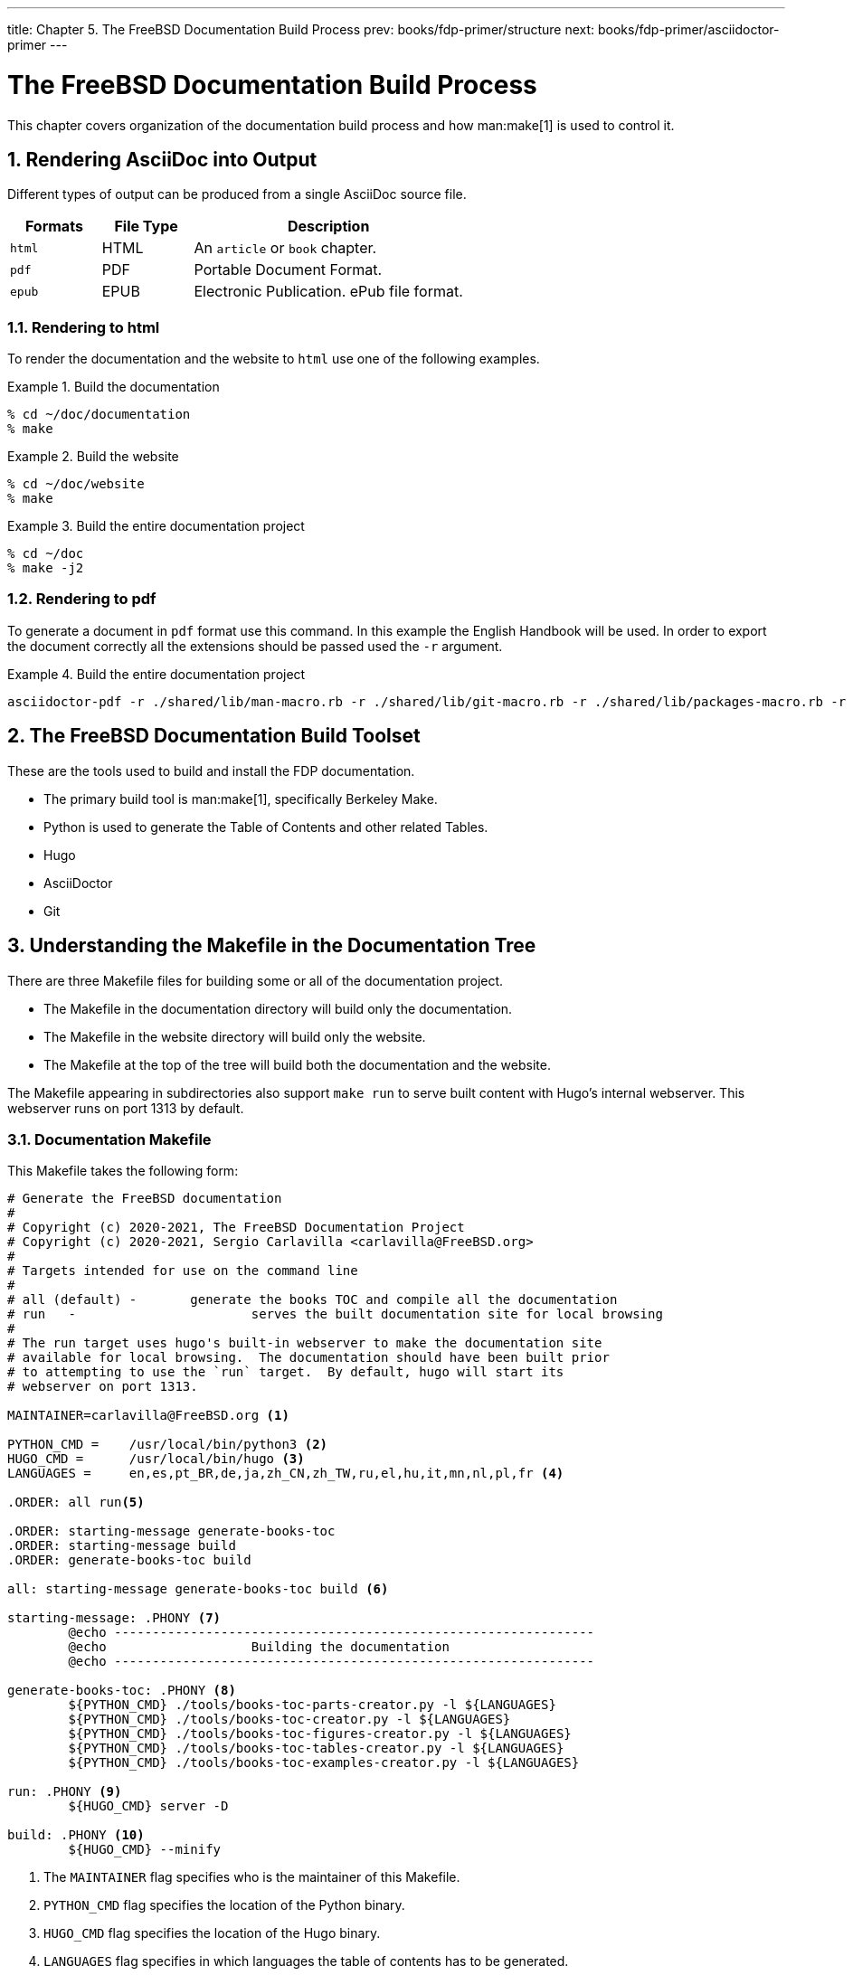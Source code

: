 ---
title: Chapter 5. The FreeBSD Documentation Build Process
prev: books/fdp-primer/structure
next: books/fdp-primer/asciidoctor-primer
---

[[doc-build]]
= The FreeBSD Documentation Build Process
:doctype: book
:toc: macro
:toclevels: 1
:icons: font
:sectnums:
:sectnumlevels: 6
:source-highlighter: rouge
:experimental:
:skip-front-matter:
:xrefstyle: basic
:relfileprefix: ../
:outfilesuffix:
:sectnumoffset: 5

toc::[] 

This chapter covers organization of the documentation build process and how man:make[1] is used to control it.

[[doc-build-rendering]]
== Rendering AsciiDoc into Output

Different types of output can be produced from a single AsciiDoc source file.

[cols="20%,20%,60%", frame="none", options="header"]
|===
| Formats
| File Type
| Description

|`html`
|HTML
|An `article` or `book` chapter.

|`pdf`
|PDF
|Portable Document Format.

|`epub`
|EPUB
|Electronic Publication. ePub file format.
|===

[[doc-build-rendering-html]]
=== Rendering to html

To render the documentation and the website to `html` use one of the following examples.

[[documentation-build-example]]
.Build the documentation
[example]
====
[source,bash]
....
% cd ~/doc/documentation
% make
....
====

[[website-build-example]]
.Build the website
[example]
====
[source,bash]
....
% cd ~/doc/website
% make
....
====

[[project-build-example]]
.Build the entire documentation project
[example]
====
[source,bash]
....
% cd ~/doc
% make -j2
....
====

[[doc-build-rendering-pdf]]
=== Rendering to pdf

To generate a document in `pdf` format use this command.
In this example the English Handbook will be used.
In order to export the document correctly all the extensions should be passed used the `-r` argument.

[[document-pdf-example]]
.Build the entire documentation project
[example]
====
[source,bash]
....
asciidoctor-pdf -r ./shared/lib/man-macro.rb -r ./shared/lib/git-macro.rb -r ./shared/lib/packages-macro.rb -r ./shared/lib/inter-document-references-macro.rb -r ./shared/lib/sectnumoffset-treeprocessor.rb --doctype=book -a skip-front-matter -a pdf-theme=./themes/default-pdf-theme.yml content/en/books/handbook/book.adoc
....
====

[[doc-build-toolset]]
== The FreeBSD Documentation Build Toolset

These are the tools used to build and install the FDP documentation.

* The primary build tool is man:make[1], specifically Berkeley Make.
* Python is used to generate the Table of Contents and other related Tables.
* Hugo
* AsciiDoctor
* Git

[[doc-build-makefile]]
== Understanding the Makefile in the Documentation Tree

There are three [.filename]#Makefile# files for building some or all of the documentation project.

* The [.filename]#Makefile# in the [.filename]#documentation# directory will build only the documentation.
* The [.filename]#Makefile# in the [.filename]#website# directory will build only the website.
* The [.filename]#Makefile# at the top of the tree will build both the documentation and the website.

The [.filename]#Makefile# appearing in subdirectories also support `make run` to serve built content with Hugo's internal webserver. This webserver runs on port 1313 by default.

[[documentation-makefile]]
=== Documentation Makefile

This [.filename]#Makefile# takes the following form:

[source,bash]
....
# Generate the FreeBSD documentation
#
# Copyright (c) 2020-2021, The FreeBSD Documentation Project
# Copyright (c) 2020-2021, Sergio Carlavilla <carlavilla@FreeBSD.org>
#
# Targets intended for use on the command line
#
# all (default)	-	generate the books TOC and compile all the documentation
# run	-			serves the built documentation site for local browsing
#
# The run target uses hugo's built-in webserver to make the documentation site
# available for local browsing.  The documentation should have been built prior
# to attempting to use the `run` target.  By default, hugo will start its
# webserver on port 1313.

MAINTAINER=carlavilla@FreeBSD.org <.>

PYTHON_CMD =	/usr/local/bin/python3 <.>
HUGO_CMD =	/usr/local/bin/hugo <.>
LANGUAGES =	en,es,pt_BR,de,ja,zh_CN,zh_TW,ru,el,hu,it,mn,nl,pl,fr <.>

.ORDER: all run<.>

.ORDER: starting-message generate-books-toc
.ORDER: starting-message build
.ORDER: generate-books-toc build

all: starting-message generate-books-toc build <.>

starting-message: .PHONY <.>
	@echo ---------------------------------------------------------------
	@echo                   Building the documentation
	@echo ---------------------------------------------------------------

generate-books-toc: .PHONY <.>
	${PYTHON_CMD} ./tools/books-toc-parts-creator.py -l ${LANGUAGES}
	${PYTHON_CMD} ./tools/books-toc-creator.py -l ${LANGUAGES}
	${PYTHON_CMD} ./tools/books-toc-figures-creator.py -l ${LANGUAGES}
	${PYTHON_CMD} ./tools/books-toc-tables-creator.py -l ${LANGUAGES}
	${PYTHON_CMD} ./tools/books-toc-examples-creator.py -l ${LANGUAGES}

run: .PHONY <.>
	${HUGO_CMD} server -D

build: .PHONY <.>
	${HUGO_CMD} --minify
....

<.> The `MAINTAINER` flag specifies who is the maintainer of this Makefile.
<.> `PYTHON_CMD` flag specifies the location of the Python binary.
<.> `HUGO_CMD` flag specifies the location of the Hugo binary.
<.> `LANGUAGES` flag specifies in which languages the table of contents has to be generated.
<.> `.ORDER` directives are used to ensure multiple make jobs may run without problem.
<.> `all` target generates the books' tables of contents ("TOCs"), builds the documentation and puts the result in [.filename]#~/doc/documentation/public#.
<.> `starting-message` shows a message in the CLI to show the user that the process is running.
<.> `generate-books-toc` calls the scripts to generate the books TOCs.
<.> `run` runs hugo webserver on port 1313, or a random free port if that is already in use.
<.> `build` builds the documentation and puts the result in the [.filename]#~/doc/documentation/public#.

[[website-makefile]]
=== Website Makefile

This [.filename]#Makefile# takes the form of:

[source,bash]
....
# Generate the FreeBSD website
#
# Copyright (c) 2020-2021, The FreeBSD Documentation Project
# Copyright (c) 2020-2021, Sergio Carlavilla <carlavilla@FreeBSD.org>
#
# Targets intended for use on the command line
#
# all (default)	-	generate the releases.toml and compile all the website
# run	-			serves the built documentation site for local browsing
#
# The run target uses hugo's built-in webserver to make the documentation site
# available for local browsing.  The documentation should have been built prior
# to attempting to use the `run` target.  By default, hugo will start its
# webserver on port 1313.

MAINTAINER=carlavilla@FreeBSD.org <.>

PYTHON_CMD =	/usr/local/bin/python3 <.>
HUGO_CMD =	/usr/local/bin/hugo <.>

.ORDER: all run<.>

.ORDER: starting-message generate-releases
.ORDER: starting-message build
.ORDER: generate-releases build

all: starting-message generate-releases run <.>

starting-message: .PHONY <.>
	@echo ---------------------------------------------------------------
	@echo                   Building the website
	@echo ---------------------------------------------------------------

generate-releases: .PHONY <.>
	${PYTHON_CMD} ./tools/releases-toml.py -p ./shared/releases.adoc

run: .PHONY <.>
	${HUGO_CMD} server -D

build: .PHONY <.>
	${HUGO_CMD}
....

<.> The `MAINTAINER` flag specifies who is the maintainer of this Makefile.
<.> `PYTHON_CMD` flag specifies the location of the Python binary.
<.> `HUGO_CMD` flag specifies the location of the Hugo binary.
<.> `.ORDER` directives are used to ensure multiple make jobs may run without problem.
<.> `all` target builds the website and puts the result in [.filename]#~/doc/website/public#.
<.> `starting-message` shows a message in the CLI to show the user that the process is running.
<.> `generate-releases` calls the script used to convert from AsciiDoc variables to TOML variables. With this conversion, the releases variables can be used in AsciiDoc and in the Hugo custom templates.
<.> `run` runs hugo webserver on port 1313, or a random free port if that is already in use.
<.> `build` builds the website and puts the result in the [.filename]#~/doc/website/public#.
